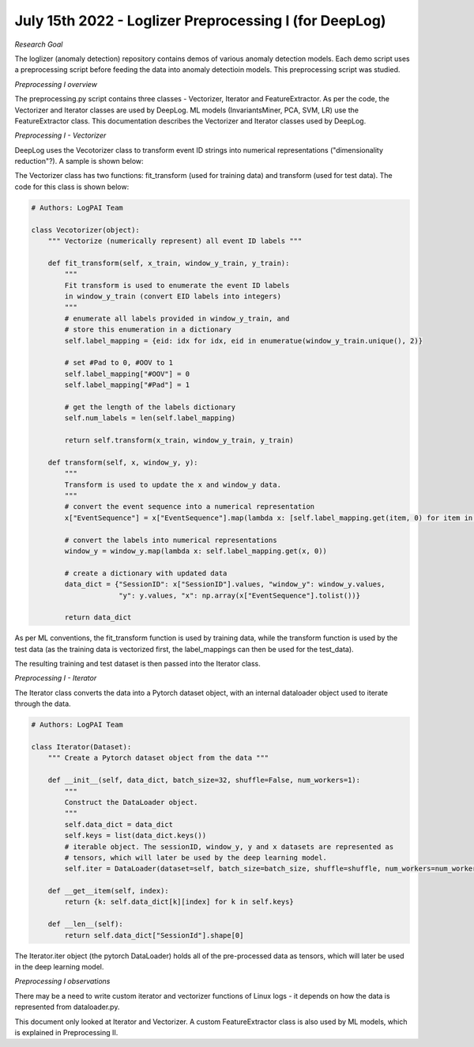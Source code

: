 July 15th 2022 - Loglizer Preprocessing I (for DeepLog) 
=================================================================================== 

| *Research Goal* 
The loglizer (anomaly detection) repository contains demos of various anomaly 
detection models. Each demo script uses a preprocessing script before feeding 
the data into anomaly detectioin models. This preprocessing script was studied. 

| *Preprocessing I overview* 
The preprocessing.py script contains three classes - Vectorizer, Iterator and 
FeatureExtractor. As per the code, the Vectorizer and Iterator classes are 
used by DeepLog. ML models (InvariantsMiner, PCA, SVM, LR) use the 
FeatureExtractor class. This documentation describes the Vectorizer and 
Iterator classes used by DeepLog. 

| *Preprocessing I - Vectorizer* 
DeepLog uses the Vecotorizer class to transform event ID strings 
into numerical representations ("dimensionality reduction"?). 
A sample is shown below: 

.. code-block:: python
        SessionId                                   EventSequence
    0          0    [E5, E22, E5, E5, E11, E9, E11, E11, E9, E9]

        SessionId                   EventSequence
    0          0    [9, 0, 9, 9, 6, 5, 6, 6, 5, 5]

The Vectorizer class has two functions: fit_transform (used for training data)
and transform (used for test data). The code for this class is shown below: 

.. code-block:: python 

    # Authors: LogPAI Team 

    class Vecotorizer(object): 
        """ Vectorize (numerically represent) all event ID labels """

        def fit_transform(self, x_train, window_y_train, y_train): 
            """
            Fit transform is used to enumerate the event ID labels 
            in window_y_train (convert EID labels into integers)
            """
            # enumerate all labels provided in window_y_train, and 
            # store this enumeration in a dictionary
            self.label_mapping = {eid: idx for idx, eid in enumeratue(window_y_train.unique(), 2)}
            
            # set #Pad to 0, #OOV to 1
            self.label_mapping["#OOV"] = 0 
            self.label_mapping["#Pad"] = 1 
            
            # get the length of the labels dictionary
            self.num_labels = len(self.label_mapping)

            return self.transform(x_train, window_y_train, y_train)

        def transform(self, x, window_y, y): 
            """
            Transform is used to update the x and window_y data. 
            """
            # convert the event sequence into a numerical representation 
            x["EventSequence"] = x["EventSequence"].map(lambda x: [self.label_mapping.get(item, 0) for item in x])

            # convert the labels into numerical representations 
            window_y = window_y.map(lambda x: self.label_mapping.get(x, 0))

            # create a dictionary with updated data 
            data_dict = {"SessionID": x["SessionID"].values, "window_y": window_y.values, 
                         "y": y.values, "x": np.array(x["EventSequence"].tolist())}
            
            return data_dict 

As per ML conventions, the fit_transform function is used by training data, 
while the transform function is used by the test data (as the training data 
is vectorized first, the label_mappings can then be used for the test_data). 

The resulting training and test dataset is then passed into the Iterator 
class. 

| *Preprocessing I - Iterator*
The Iterator class converts the data into a Pytorch dataset object, 
with an internal dataloader object used to iterate through the data.  

.. code-block:: python 

    # Authors: LogPAI Team 

    class Iterator(Dataset):
        """ Create a Pytorch dataset object from the data """

        def __init__(self, data_dict, batch_size=32, shuffle=False, num_workers=1):
            """
            Construct the DataLoader object. 
            """
            self.data_dict = data_dict 
            self.keys = list(data_dict.keys())
            # iterable object. The sessionID, window_y, y and x datasets are represented as 
            # tensors, which will later be used by the deep learning model. 
            self.iter = DataLoader(dataset=self, batch_size=batch_size, shuffle=shuffle, num_workers=num_workers)

        def __get__item(self, index):
            return {k: self.data_dict[k][index] for k in self.keys} 
        
        def __len__(self):
            return self.data_dict["SessionId"].shape[0] 

The Iterator.iter object (the pytorch DataLoader) holds all of the pre-processed data 
as tensors, which will later be used in the deep learning model. 

| *Preprocessing I observations*
There may be a need to write custom iterator and vectorizer 
functions of Linux logs - it depends on how the data is represented 
from dataloader.py. 

This document only looked at Iterator and Vectorizer. A custom FeatureExtractor 
class is also used by ML models, which is explained in Preprocessing II.  